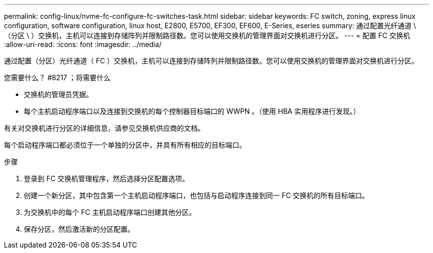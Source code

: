 ---
permalink: config-linux/nvme-fc-configure-fc-switches-task.html 
sidebar: sidebar 
keywords: FC switch, zoning, express linux configuration, software configuration, linux host, E2800, E5700, EF300, EF600, E-Series, eseries 
summary: 通过配置光纤通道 \ （分区 \ ）交换机，主机可以连接到存储阵列并限制路径数。您可以使用交换机的管理界面对交换机进行分区。 
---
= 配置 FC 交换机
:allow-uri-read: 
:icons: font
:imagesdir: ../media/


[role="lead"]
通过配置（分区）光纤通道（ FC ）交换机，主机可以连接到存储阵列并限制路径数。您可以使用交换机的管理界面对交换机进行分区。

.您需要什么？ #8217 ；将需要什么
* 交换机的管理员凭据。
* 每个主机启动程序端口以及连接到交换机的每个控制器目标端口的 WWPN 。（使用 HBA 实用程序进行发现。）


有关对交换机进行分区的详细信息，请参见交换机供应商的文档。

每个启动程序端口都必须位于一个单独的分区中，并具有所有相应的目标端口。

.步骤
. 登录到 FC 交换机管理程序，然后选择分区配置选项。
. 创建一个新分区，其中包含第一个主机启动程序端口，也包括与启动程序连接到同一 FC 交换机的所有目标端口。
. 为交换机中的每个 FC 主机启动程序端口创建其他分区。
. 保存分区，然后激活新的分区配置。

